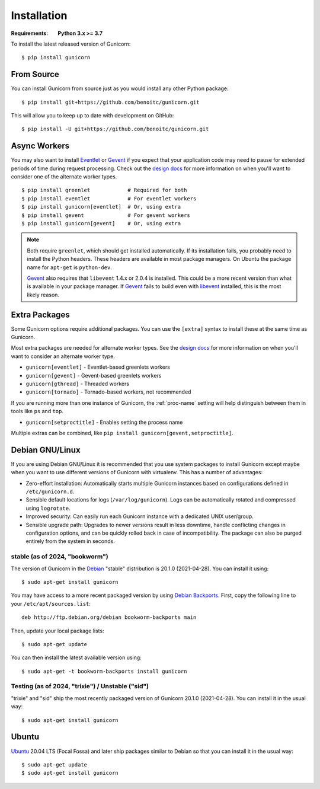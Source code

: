 ============
Installation
============

.. highlight:: bash

:Requirements: **Python 3.x >= 3.7**

To install the latest released version of Gunicorn::

  $ pip install gunicorn

From Source
===========

You can install Gunicorn from source just as you would install any other
Python package::

    $ pip install git+https://github.com/benoitc/gunicorn.git

This will allow you to keep up to date with development on GitHub::

    $ pip install -U git+https://github.com/benoitc/gunicorn.git


Async Workers
=============

You may also want to install Eventlet_ or Gevent_ if you expect that your
application code may need to pause for extended periods of time during request
processing. Check out the `design docs`_ for more information on when you'll
want to consider one of the alternate worker types.

::

    $ pip install greenlet            # Required for both
    $ pip install eventlet            # For eventlet workers
    $ pip install gunicorn[eventlet]  # Or, using extra
    $ pip install gevent              # For gevent workers
    $ pip install gunicorn[gevent]    # Or, using extra

.. note::
    Both require ``greenlet``, which should get installed automatically.
    If its installation fails, you probably need to install
    the Python headers. These headers are available in most package
    managers. On Ubuntu the package name for ``apt-get`` is
    ``python-dev``.

    Gevent_ also requires that ``libevent`` 1.4.x or 2.0.4 is installed.
    This could be a more recent version than what is available in your
    package manager. If Gevent_ fails to build even with libevent_
    installed, this is the most likely reason.


Extra Packages
==============
Some Gunicorn options require additional packages. You can use the ``[extra]``
syntax to install these at the same time as Gunicorn.

Most extra packages are needed for alternate worker types. See the
`design docs`_ for more information on when you'll want to consider an
alternate worker type.

* ``gunicorn[eventlet]`` - Eventlet-based greenlets workers
* ``gunicorn[gevent]`` - Gevent-based greenlets workers
* ``gunicorn[gthread]`` - Threaded workers
* ``gunicorn[tornado]`` - Tornado-based workers, not recommended

If you are running more than one instance of Gunicorn, the :ref:`proc-name`
setting will help distinguish between them in tools like ``ps`` and ``top``.

* ``gunicorn[setproctitle]`` - Enables setting the process name

Multiple extras can be combined, like
``pip install gunicorn[gevent,setproctitle]``.

Debian GNU/Linux
================

If you are using Debian GNU/Linux it is recommended that you use
system packages to install Gunicorn except maybe when you want to use
different versions of Gunicorn with virtualenv. This has a number of
advantages:

* Zero-effort installation: Automatically starts multiple Gunicorn instances
  based on configurations defined in ``/etc/gunicorn.d``.

* Sensible default locations for logs (``/var/log/gunicorn``). Logs
  can be automatically rotated and compressed using ``logrotate``.

* Improved security: Can easily run each Gunicorn instance with a dedicated
  UNIX user/group.

* Sensible upgrade path: Upgrades to newer versions result in less downtime,
  handle conflicting changes in configuration options, and can be quickly
  rolled back in case of incompatibility. The package can also be purged
  entirely from the system in seconds.

stable (as of 2024, "bookworm")
-------------------------------

The version of Gunicorn in the Debian_ "stable" distribution is 20.1.0
(2021-04-28). You can install it using::

    $ sudo apt-get install gunicorn

You may have access to a more recent packaged version by using
`Debian Backports`_. First, copy the following line to your
``/etc/apt/sources.list``::

    deb http://ftp.debian.org/debian bookworm-backports main

Then, update your local package lists::

    $ sudo apt-get update

You can then install the latest available version using::

    $ sudo apt-get -t bookworm-backports install gunicorn

Testing (as of 2024, "trixie") / Unstable ("sid")
-------------------------------------------------

"trixie" and "sid" ship the most recently packaged version of Gunicorn 20.1.0
(2021-04-28). You can install it in the usual way::

    $ sudo apt-get install gunicorn


Ubuntu
======

Ubuntu_ 20.04 LTS (Focal Fossa) and later ship packages similar to Debian
so that you can install it in the usual way::

    $ sudo apt-get update
    $ sudo apt-get install gunicorn


.. _`design docs`: design.html
.. _Eventlet: http://eventlet.net
.. _Gevent: http://www.gevent.org/
.. _libevent: http://libevent.org/
.. _Debian: https://www.debian.org/
.. _`Debian Backports`: https://backports.debian.org/
.. _Ubuntu: https://www.ubuntu.com/
